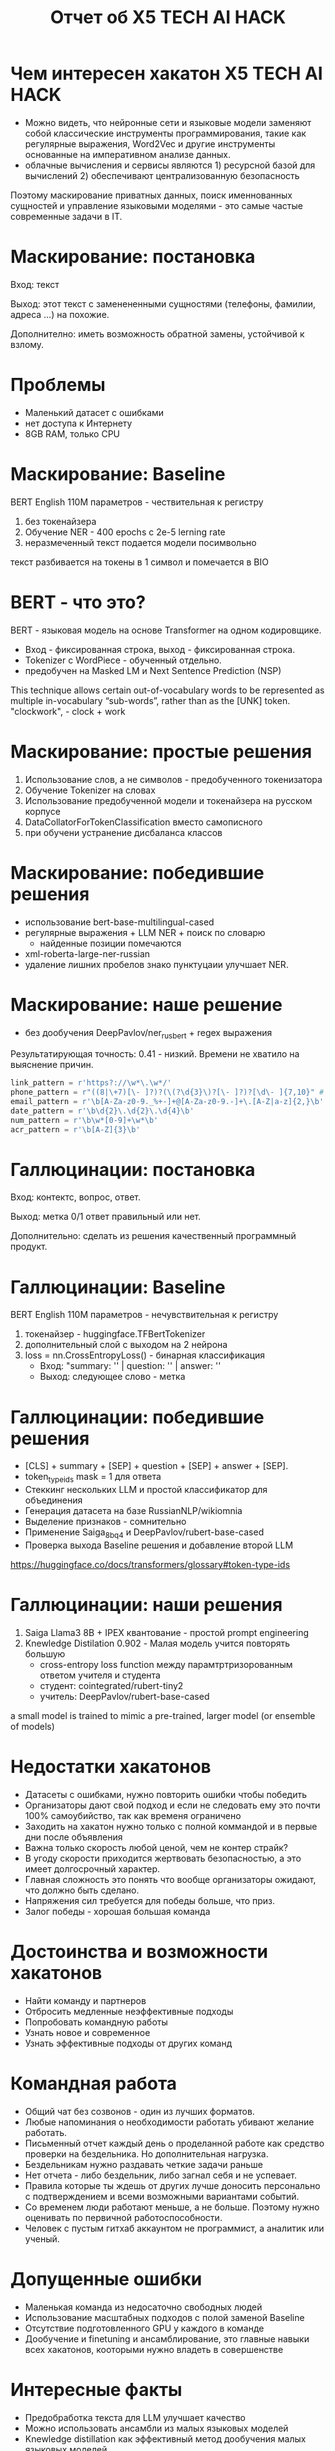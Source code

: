 #+LaTeX_CLASS: beamer
#+LaTeX_CLASS_OPTIONS: [presentation]
#+BEAMER_HEADER: \usepackage[T1,T2A]{fontenc}
#+BEAMER_THEME: Madrid

#+options: H:1 toc:nil
#+latex_class: beamer
#+columns: %45ITEM %10BEAMER_env(Env) %10BEAMER_act(Act) %4BEAMER_col(Col) %8BEAMER_opt(Opt)
#+beamer_theme: default
#+beamer_color_theme:
#+beamer_font_theme:
#+beamer_inner_theme:
#+beamer_outer_theme:
#+beamer_header:

#+title: Отчет об X5 TECH AI HACK


* Чем интересен хакатон X5 TECH AI HACK
- Можно видеть, что нейронные сети и языковые модели заменяют собой
 классические инструменты программирования, такие как регулярные
 выражения, Word2Vec и другие инструменты основанные на императивном
 анализе данных.
- облачные вычисления и сервисы являются 1) ресурсной базой для
 вычислений 2) обеспечивают централизованную безопасность

Поэтому маскирование приватных данных, поиск именнованных сущностей и
 управление языковыми моделями - это самые частые современные задачи в
 IT.
* Маскирование: постановка
Вход: текст

Выход: этот текст с заменененными сущностями (телефоны, фамилии,
 адреса ...)  на похожие.

Дополнително: иметь возможность обратной замены, устойчивой к взлому.
* Проблемы
- Маленький датасет с ошибками
- нет доступа к Интернету
- 8GB RAM, только CPU
* Маскирование: Baseline
BERT English 110M параметров - чествительная к регистру
1) без токенайзера
2) Обучение NER - 400 epochs с 2e-5 lerning rate
3) неразмеченный текст подается модели посимвольно

текст разбивается на токены в 1 символ и помечается в BIO
* BERT - что это?
BERT - языковая модель на основе Transformer на одном кодировщикe.
- Вход - фиксированная строка, выход - фиксированная строка.
- Tokenizer c WordPiece - обученный отдельно.
- предобучен на Masked LM и Next Sentence Prediction (NSP)
[[file:./imgs/image-2.png]]











[[file:./imgs/image-2.gif]]


This technique allows certain out-of-vocabulary words to be
 represented as multiple in-vocabulary “sub-words”, rather than as the
 [UNK] token.  "clockwork", - clock + work

* Маскирование: простые решения
1) Использование слов, а не символов -  предобученного токенизатора
2) Обучение Tokenizer на словах
3) Использование предобученной модели и токенайзера на русском корпусе
4) DataCollatorForTokenClassification вместо самописного
5) при обучени устранение дисбаланса классов

* Маскирование: победившие решения
- использование bert-base-multilingual-cased
- регулярные выражения + LLM NER + поиск по словарю
  - найденные позиции помечаются
- xml-roberta-large-ner-russian
- удаление лишних пробелов знако пунктуцаии улучшает NER.
* Маскирование: наше решение
- без дообучения DeepPavlov/ner_rus_bert + regex выражения

Результатирующая точность: 0.41 - низкий. Времени не хватило на
 выяснение причин.
#+begin_src python :results none :exports code :eval no
link_pattern = r'https?://\w*\.\w*/'
phone_pattern = r"((8|\+7)[\- ]?)?(\(?\d{3}\)?[\- ]?)?[\d\- ]{7,10}" # r"^((8|\+7)[\- ]?)?(\(?\d{3}\)?[\- ]?)?[\d\- ]{7,10}$"
email_pattern = r'\b[A-Za-z0-9._%+-]+@[A-Za-z0-9.-]+\.[A-Z|a-z]{2,}\b' # "[^@]+@[^@]+\.[^@]+"
date_pattern = r'\b\d{2}\.\d{2}\.\d{4}\b'
num_pattern = r'\b\w*[0-9]+\w*\b'
acr_pattern = r'\b[A-Z]{3}\b'
#+end_src

* Галлюцинации: постановка
Вход: контектс, вопрос, ответ.

Выход: метка 0/1 ответ правильный или нет.

Дополнительно: сделать из решения качественный программный продукт.
* Галлюцинации: Baseline
BERT English 110M параметров - нечувствительная к регистру
1) токенайзер - huggingface.TFBertTokenizer
2) дополнительный слой с выходом на 2 нейрона
2) loss = nn.CrossEntropyLoss() - бинарная классификация
   - Вход: "summary: '' | question: '' | answer: ''
   - Выход: следующее слово - метка
* Галлюцинации: победившие решения
- [CLS] + summary + [SEP] + question + [SEP] + answer + [SEP].
- token_type_ids mask = 1 для ответа
- Стеккинг нескольких LLM и простой классификатор для объединения
- Генерация датасета на базе RussianNLP/wikiomnia
- Выделение признаков - сомнительно
- Применение Saiga_8b_q4 и DeepPavlov/rubert-base-cased
- Проверка выхода Baseline решения и добавление второй LLM









https://huggingface.co/docs/transformers/glossary#token-type-ids
* Галлюцинации: наши решения
1) Saiga Llama3 8B + IPEX квантование - простой prompt engineering
2) Knewledge Distilation 0.902 - Малая модель учится повторять большую
  - cross-entropy loss function между парамтртризорованным ответом учителя и студента
  - студент: cointegrated/rubert-tiny2
  - учитель: DeepPavlov/rubert-base-cased











a small model is trained to mimic a pre-trained, larger model (or ensemble of models)

* Недостатки хакатонов
- Датасеты с ошибками, нужно повторить ошибки чтобы победить
- Организаторы дают свой подход и если не следовать ему это почти 100% самоубийство, так как временя ограничено
- Заходить на хакатон нужно только с полной коммандой и в первые дни после объявления
- Важна только скорость любой ценой, чем не контер страйк?
- В угоду скорости приходится жертвовать безопасностью, а это имеет долгосрочный характер.
- Главная сложность это понять что вообще организаторы ожидают, что должно быть сделано.
- Напряжения сил требуется для победы больше, что приз.
- Залог победы - хорошая большая команда

* Достоинства и возможности хакатонов
- Найти команду и партнеров
- Отбросить медленные неэффективные подходы
- Попробовать командную работы
- Узнать новое и современное
- Узнать эффективные подходы от других команд

* Командная работа
- Общий чат без созвонов - один из лучших форматов.
- Любые напоминания о необходимости работать убивают желание работать.
- Письменный отчет каждый день о проделанной работе как средство проверки на бездельника. Но дополнительная нагрузка.
- Бездельникам нужно раздавать четкие задачи раньше
- Нет отчета - либо бездельник, либо загнал себя и не успевает.
- Правила которые ты ждешь от других лучше доносить персонально с подтверждением и всеми возможными вариантами событий.
- Со временем люди работают меньше, а не больше. Поэтому нужно оценивать по первичной работоспособности.
- Человек с пустым гитхаб аккаунтом не программист, а аналитик или ученый.

* Допущенные ошибки
- Маленькая команда из недосаточно свободных людей
- Использование масштабных подходов с полой заменой Baseline
- Отсутствие подготовленного GPU у каждого в команде
- Дообучение и finetuning и ансамблирование, это главные навыки всех хакатонов, кооторыми нужно владеть в совершенстве


* Интересные факты
- Предобработка текста для LLM улучшает качество
- Можно использовать ансамбли из малых языковых моделей
- Knewledge distillation как эффективный метод дообучения малых языковых моделей
- Галлюцинации это не факт чекинг.
- Языковые модели эффективнее регулярных выражений, потому что на практике риск ошибки и взлома не критичен.
